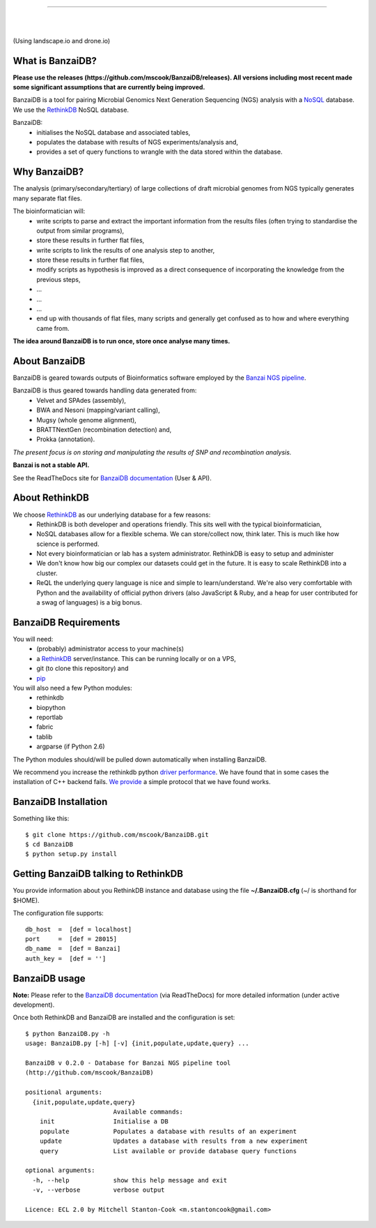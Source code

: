.. image:: https://raw.github.com/mscook/BanzaiDB/master/misc/BanzaiDB.png
    :alt: BanzaiDB logo

----

.. image:: http://gitshields.com/v2/text/API/Unstable/red.png
   :alt: API stability

|

.. image:: https://landscape.io/github/mscook/BanzaiDB/master/landscape.png
   :target: https://landscape.io/github/mscook/BanzaiDB/master
   :alt: Code Health

|

.. image:: http://gitshields.com/v2/drone/github.com/mscook/BanzaiDB/brightgreen-red.png
   :target: https://drone.io/github.com/mscook/BanzaiDB
   :alt: Build status (Drone.io)

(Using landscape.io and drone.io)


What is BanzaiDB?
-----------------

**Please use the releases (https://github.com/mscook/BanzaiDB/releases). All 
versions including most recent made some significant assumptions that are 
currently being improved.**

BanzaiDB is a tool for pairing Microbial Genomics Next Generation Sequencing 
(NGS) analysis with a NoSQL_ database. We use the RethinkDB_ NoSQL database.

BanzaiDB:
    * initialises the NoSQL database and associated tables,
    * populates the database with results of NGS experiments/analysis and,
    * provides a set of query functions to wrangle with the data stored within 
      the database.


Why BanzaiDB?
-------------

The analysis (primary/secondary/tertiary) of large collections of draft 
microbial genomes from NGS typically generates many separate flat files. 

The bioinformatician will:
    * write scripts to parse and extract the important information from 
      the results files (often trying to standardise the output from 
      similar programs),
    * store these results in further flat files,
    * write scripts to link the results of one analysis step to another,
    * store these results in further flat files,
    * modify scripts as hypothesis is improved as a direct consequence of
      incorporating the knowledge from the previous steps,
    * ...
    * ...
    * ...
    * end up with thousands of flat files, many scripts and generally get 
      confused as to how and where everything came from.

**The idea around BanzaiDB is to run once, store once analyse many times.**


About BanzaiDB
--------------

BanzaiDB is geared towards outputs of Bioinformatics software employed by 
the `Banzai NGS pipeline`_. 

BanzaiDB is thus geared towards handling data generated from:
    * Velvet and SPAdes (assembly), 
    * BWA and Nesoni (mapping/variant calling),
    * Mugsy (whole genome alignment), 
    * BRATTNextGen (recombination detection) and,
    * Prokka (annotation).

*The present focus is on storing and manipulating the results of SNP and 
recombination analysis.*

**Banzai is not a stable API.** 

See the ReadTheDocs site for `BanzaiDB documentation`_ (User & API).


About RethinkDB
---------------

We choose RethinkDB_ as our underlying database for a few reasons:
    * RethinkDB is both developer and operations friendly. This sits well with 
      the typical bioinformatician,
    * NoSQL databases allow for a flexible schema. We can store/collect now, 
      think later. This is much like how science is performed.
    * Not every bioinformatician or lab has a system administrator. RethinkDB 
      is easy to setup and administer
    * We don't know how big our complex our datasets could get in the future. 
      It is easy to scale RethinkDB into a cluster.
    * ReQL the underlying query language is nice and simple to
      learn/understand. We're also very comfortable with Python and the 
      availability of official python drivers (also JavaScript & Ruby, and a 
      heap for user contributed for a swag of languages) is a big bonus.


BanzaiDB Requirements
---------------------

You will need:
    * (probably) administrator access to your machine(s)
    * a RethinkDB_ server/instance. This can be running locally or on a VPS, 
    * git (to clone this repository) and
    * pip_

You will also need a few Python modules:
    * rethinkdb
    * biopython
    * reportlab
    * fabric
    * tablib
    * argparse (if Python 2.6)

The Python modules should/will be pulled down automatically when installing 
BanzaiDB.

We recommend you increase the rethinkdb python `driver performance`_. We have 
found that in some cases the installation of C++ backend fails. `We provide`_ 
a simple protocol that we have found works.


BanzaiDB Installation
---------------------

Something like this::

    $ git clone https://github.com/mscook/BanzaiDB.git
    $ cd BanzaiDB
    $ python setup.py install


Getting BanzaiDB talking to RethinkDB
-------------------------------------

You provide information about you RethinkDB instance and database using the 
file **~/.BanzaiDB.cfg** (~/ is shorthand for $HOME).

The configuration file supports::

    db_host  =  [def = localhost]
    port     =  [def = 28015]
    db_name  =  [def = Banzai]
    auth_key =  [def = '']


BanzaiDB usage
--------------

**Note:** Please refer to the `BanzaiDB documentation`_ (via ReadTheDocs) for 
more detailed information (under active development).

Once both RethinkDB and BanzaiDB are installed and the configuration is set::

    $ python BanzaiDB.py -h
    usage: BanzaiDB.py [-h] [-v] {init,populate,update,query} ...

    BanzaiDB v 0.2.0 - Database for Banzai NGS pipeline tool
    (http://github.com/mscook/BanzaiDB)

    positional arguments:
      {init,populate,update,query}
                            Available commands:
        init                Initialise a DB
        populate            Populates a database with results of an experiment
        update              Updates a database with results from a new experiment
        query               List available or provide database query functions

    optional arguments:
      -h, --help            show this help message and exit
      -v, --verbose         verbose output

    Licence: ECL 2.0 by Mitchell Stanton-Cook <m.stantoncook@gmail.com>



.. _RethinkDB: http://www.rethinkdb.com
.. _NoSQL: http://nosql-database.org
.. _Banzai NGS pipeline: https://github.com/mscook/Banzai-MicrobialGenomics-Pipeline
.. _BanzaiDB documentation: http://banzaidb.readthedocs.org
.. _driver performance: http://www.rethinkdb.com/docs/driver-performance/
.. _pip: http://pip.readthedocs.org/en/latest/installing.html
.. _We provide: https://raw.githubusercontent.com/mscook/BanzaiDB/master/misc/python_C++_driver.sh


